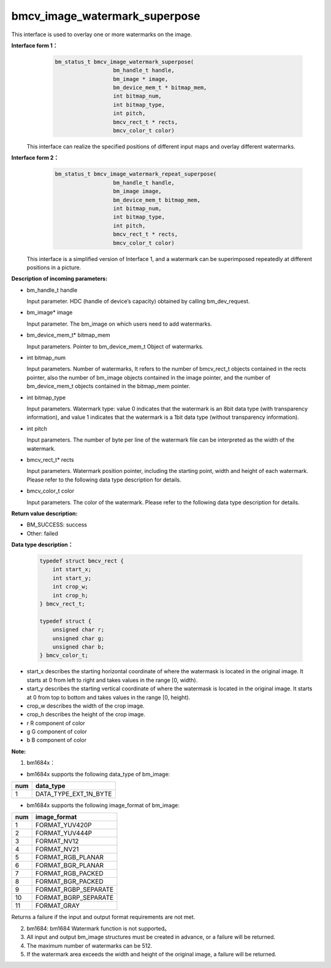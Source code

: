 bmcv_image_watermark_superpose
=========================
This interface is used to overlay one or more watermarks on the image.

**Interface form 1：**
    .. code-block:: c

          bm_status_t bmcv_image_watermark_superpose(
                            bm_handle_t handle,
                            bm_image * image,
                            bm_device_mem_t * bitmap_mem,
                            int bitmap_num,
                            int bitmap_type,
                            int pitch,
                            bmcv_rect_t * rects,
                            bmcv_color_t color)

  This interface can realize the specified positions of different input maps and overlay different watermarks.

**Interface form 2：**
    .. code-block:: c

          bm_status_t bmcv_image_watermark_repeat_superpose(
                            bm_handle_t handle,
                            bm_image image,
                            bm_device_mem_t bitmap_mem,
                            int bitmap_num,
                            int bitmap_type,
                            int pitch,
                            bmcv_rect_t * rects,
                            bmcv_color_t color)

  This interface is a simplified version of Interface 1, and a watermark can be superimposed repeatedly at different positions in a picture.

**Description of incoming parameters:**

* bm_handle_t handle

  Input parameter. HDC (handle of device’s capacity) obtained by calling bm_dev_request.

* bm_image\* image

  Input parameter. The bm_image on which users need to add watermarks.

* bm_device_mem_t\* bitmap_mem

  Input parameters. Pointer to bm_device_mem_t Object of watermarks.

* int bitmap_num

  Input parameters. Number of watermarks, It refers to the number of bmcv_rect_t objects contained in the rects pointer, also the number of bm_image objects contained in the image pointer, and the number of bm_device_mem_t objects contained in the bitmap_mem pointer.

* int bitmap_type

  Input parameters. Watermark type: value 0 indicates that the watermark is an 8bit data type (with transparency information), and value 1 indicates that the watermark is a 1bit data type (without transparency information).

* int pitch

  Input parameters. The number of byte per line of the watermark file can be interpreted as the width of the watermark.

* bmcv_rect_t\* rects

  Input parameters. Watermark position pointer, including the starting point, width and height of each watermark. Please refer to the following data type description for details.

* bmcv_color_t color

  Input parameters. The color of the watermark. Please refer to the following data type description for details.


**Return value description:**

* BM_SUCCESS: success

* Other: failed

**Data type description：**


    .. code-block:: c

        typedef struct bmcv_rect {
            int start_x;
            int start_y;
            int crop_w;
            int crop_h;
        } bmcv_rect_t;

        typedef struct {
            unsigned char r;
            unsigned char g;
            unsigned char b;
        } bmcv_color_t;


* start_x describes the starting horizontal coordinate of where the watermask is located in the original image. It starts at 0 from left to right and takes values in the range [0, width).

* start_y describes the starting vertical coordinate of where the watermask is located in the original image. It starts at 0 from top to bottom and takes values in the range [0, height).

* crop_w describes the width of the crop image.

* crop_h describes the height of the crop image.

* r R component of color

* g G component of color

* b B component of color


**Note:**

1. bm1684x：

- bm1684x supports the following data_type of bm_image:

+-----+-------------------------------+
| num | data_type                     |
+=====+===============================+
|  1  | DATA_TYPE_EXT_1N_BYTE         |
+-----+-------------------------------+

- bm1684x supports the following image_format of bm_image:

+-----+-------------------------------+
| num | image_format                  |
+=====+===============================+
|  1  | FORMAT_YUV420P                |
+-----+-------------------------------+
|  2  | FORMAT_YUV444P                |
+-----+-------------------------------+
|  3  | FORMAT_NV12                   |
+-----+-------------------------------+
|  4  | FORMAT_NV21                   |
+-----+-------------------------------+
|  5  | FORMAT_RGB_PLANAR             |
+-----+-------------------------------+
|  6  | FORMAT_BGR_PLANAR             |
+-----+-------------------------------+
|  7  | FORMAT_RGB_PACKED             |
+-----+-------------------------------+
|  8  | FORMAT_BGR_PACKED             |
+-----+-------------------------------+
|  9  | FORMAT_RGBP_SEPARATE          |
+-----+-------------------------------+
|  10 | FORMAT_BGRP_SEPARATE          |
+-----+-------------------------------+
|  11 | FORMAT_GRAY                   |
+-----+-------------------------------+

Returns a failure if the input and output format requirements are not met.

2. bm1684: bm1684 Watermark function is not supported。

3. All input and output bm_image structures must be created in advance, or a failure will be returned.

4. The maximum number of watermarks can be 512.

5. If the watermark area exceeds the width and height of the original image, a failure will be returned.
